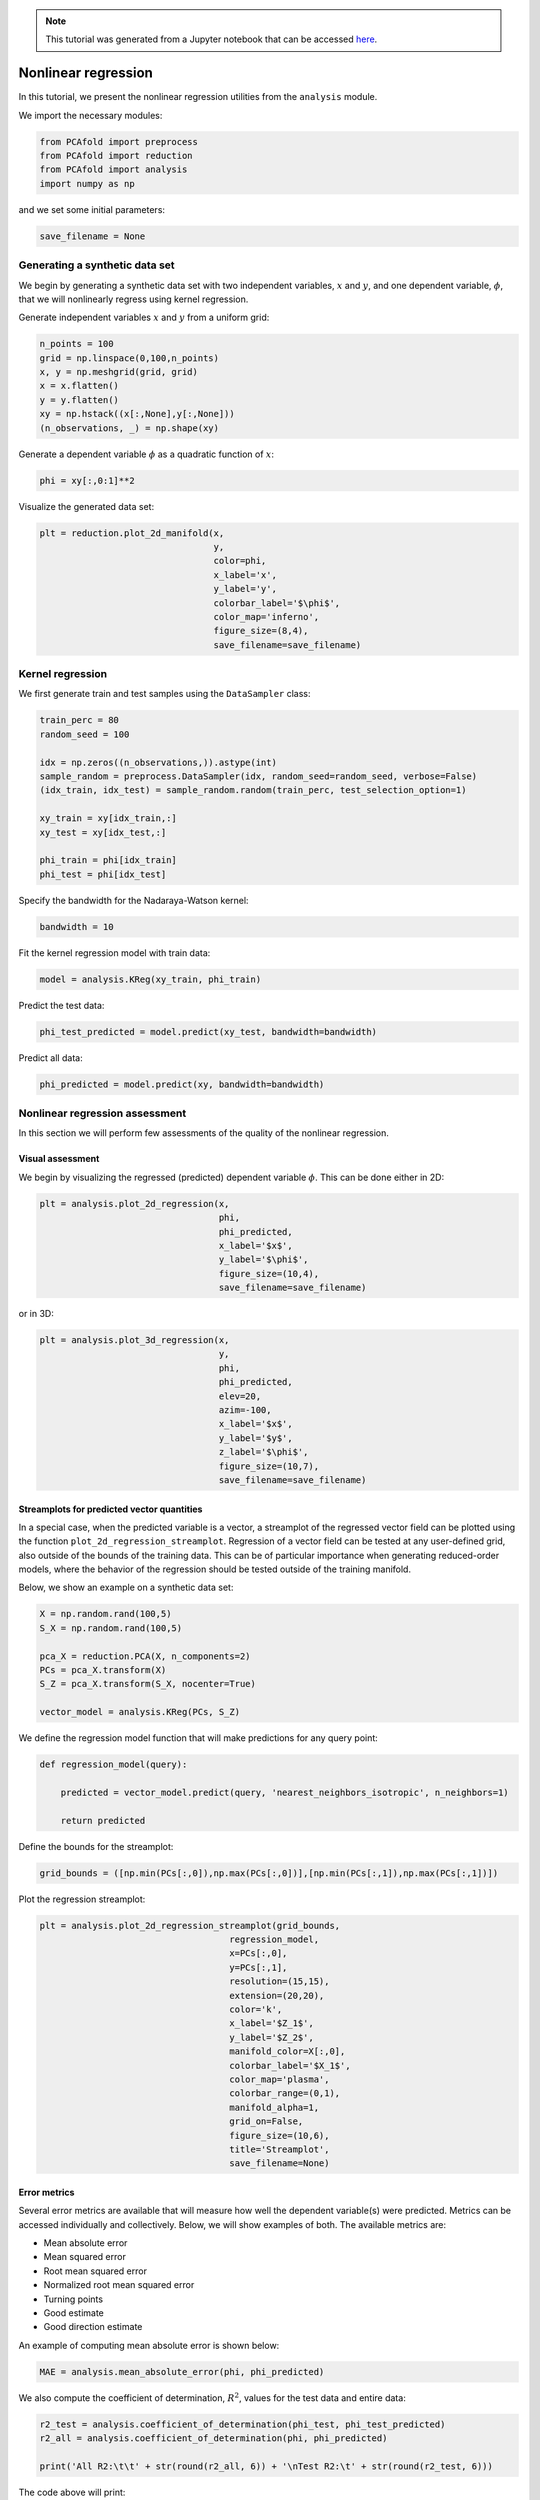 .. note:: This tutorial was generated from a Jupyter notebook that can be
          accessed `here <https://mybinder.org/v2/git/https%3A%2F%2Fgitlab.multiscale.utah.edu%2Fcommon%2FPCAfold/master?filepath=docs%2Ftutorials%2Fdemo-regression.ipynb>`_.

########################################
Nonlinear regression
########################################

In this tutorial, we present the nonlinear regression utilities from the ``analysis`` module.

We import the necessary modules:

.. code:: python

  from PCAfold import preprocess
  from PCAfold import reduction
  from PCAfold import analysis
  import numpy as np

and we set some initial parameters:

.. code:: python

    save_filename = None

************************************
Generating a synthetic data set
************************************

We begin by generating a synthetic data set with two independent variables,
:math:`x` and :math:`y`, and one dependent variable, :math:`\phi`, that we will
nonlinearly regress using kernel regression.

Generate independent variables :math:`x` and :math:`y` from a uniform grid:

.. code:: python

    n_points = 100
    grid = np.linspace(0,100,n_points)
    x, y = np.meshgrid(grid, grid)
    x = x.flatten()
    y = y.flatten()
    xy = np.hstack((x[:,None],y[:,None]))
    (n_observations, _) = np.shape(xy)

Generate a dependent variable :math:`\phi` as a quadratic function of :math:`x`:

.. code:: python

    phi = xy[:,0:1]**2

Visualize the generated data set:

.. code:: python

    plt = reduction.plot_2d_manifold(x, 
                                     y, 
                                     color=phi, 
                                     x_label='x', 
                                     y_label='y', 
                                     colorbar_label='$\phi$', 
                                     color_map='inferno', 
                                     figure_size=(8,4), 
                                     save_filename=save_filename)

.. image:: ../images/tutorial-regression-data-set.svg
    :width: 500
    :align: center

************************************
Kernel regression
************************************

We first generate train and test samples using the ``DataSampler`` class:

.. code:: python

  train_perc = 80
  random_seed = 100

  idx = np.zeros((n_observations,)).astype(int)
  sample_random = preprocess.DataSampler(idx, random_seed=random_seed, verbose=False)
  (idx_train, idx_test) = sample_random.random(train_perc, test_selection_option=1)

  xy_train = xy[idx_train,:]
  xy_test = xy[idx_test,:]

  phi_train = phi[idx_train]
  phi_test = phi[idx_test]

Specify the bandwidth for the Nadaraya-Watson kernel:

.. code:: python

  bandwidth = 10

Fit the kernel regression model with train data:

.. code:: python

  model = analysis.KReg(xy_train, phi_train)

Predict the test data:

.. code:: python

  phi_test_predicted = model.predict(xy_test, bandwidth=bandwidth)

Predict all data:

.. code:: python

  phi_predicted = model.predict(xy, bandwidth=bandwidth)

************************************
Nonlinear regression assessment
************************************

In this section we will perform few assessments of the quality of the nonlinear regression.

Visual assessment
=================

We begin by visualizing the regressed (predicted) dependent variable :math:`\phi`. This can be done either in 2D:

.. code:: python

    plt = analysis.plot_2d_regression(x, 
                                      phi, 
                                      phi_predicted, 
                                      x_label='$x$', 
                                      y_label='$\phi$', 
                                      figure_size=(10,4), 
                                      save_filename=save_filename)

.. image:: ../images/tutorial-regression-result-2d.svg
    :width: 500
    :align: center

or in 3D:
    
.. code:: python

    plt = analysis.plot_3d_regression(x, 
                                      y, 
                                      phi, 
                                      phi_predicted, 
                                      elev=20, 
                                      azim=-100, 
                                      x_label='$x$', 
                                      y_label='$y$', 
                                      z_label='$\phi$', 
                                      figure_size=(10,7), 
                                      save_filename=save_filename)

.. image:: ../images/tutorial-regression-result.svg
    :width: 500
    :align: center

Streamplots for predicted vector quantities
===========================================

In a special case, when the predicted variable is a vector, a streamplot of the regressed vector field can be plotted using the function ``plot_2d_regression_streamplot``. Regression of a vector field can be tested at any user-defined grid, also outside of the bounds of the training data. This can be of particular importance when generating reduced-order models, where the behavior of the regression should be tested outside of the training manifold. 

Below, we show an example on a synthetic data set:

.. code:: python

    X = np.random.rand(100,5)
    S_X = np.random.rand(100,5)

    pca_X = reduction.PCA(X, n_components=2)
    PCs = pca_X.transform(X)
    S_Z = pca_X.transform(S_X, nocenter=True)

    vector_model = analysis.KReg(PCs, S_Z)
    
We define the regression model function that will make predictions for any query point:

.. code:: python

    def regression_model(query):

        predicted = vector_model.predict(query, 'nearest_neighbors_isotropic', n_neighbors=1)

        return predicted

Define the bounds for the streamplot:

.. code:: python

    grid_bounds = ([np.min(PCs[:,0]),np.max(PCs[:,0])],[np.min(PCs[:,1]),np.max(PCs[:,1])])

Plot the regression streamplot:

.. code:: python

    plt = analysis.plot_2d_regression_streamplot(grid_bounds,
                                        regression_model,
                                        x=PCs[:,0],
                                        y=PCs[:,1],
                                        resolution=(15,15),
                                        extension=(20,20),
                                        color='k',
                                        x_label='$Z_1$',
                                        y_label='$Z_2$',
                                        manifold_color=X[:,0],
                                        colorbar_label='$X_1$',
                                        color_map='plasma',
                                        colorbar_range=(0,1),
                                        manifold_alpha=1,
                                        grid_on=False,
                                        figure_size=(10,6),
                                        title='Streamplot',
                                        save_filename=None)
    
.. image:: ../images/tutorial-regression-streamplot.svg
    :width: 600
    :align: center

Error metrics
=============

Several error metrics are available that will measure how well the dependent variable(s) were predicted.  Metrics can be accessed individually and collectively. Below, we will show examples of both. The available metrics are:

- Mean absolute error
- Mean squared error
- Root mean squared error
- Normalized root mean squared error
- Turning points
- Good estimate
- Good direction estimate

An example of computing mean absolute error is shown below:

.. code:: python

    MAE = analysis.mean_absolute_error(phi, phi_predicted)

We also compute the coefficient of determination, :math:`R^2`, values for the test data and entire data:

.. code::

  r2_test = analysis.coefficient_of_determination(phi_test, phi_test_predicted)
  r2_all = analysis.coefficient_of_determination(phi, phi_predicted)

  print('All R2:\t\t' + str(round(r2_all, 6)) + '\nTest R2:\t' + str(round(r2_test, 6)))

The code above will print:

.. code-block:: text

  All R2:	0.997378
  Test R2:	0.997366

By instantiating an object of the ``RegressionAssessment`` class, one can compute all available metrics at once:

.. code:: python

    regression_metrics = analysis.RegressionAssessment(phi, phi_predicted, variable_names=['$\phi$'], norm='std')
    
As an example, mean absolute error can be accessed by:
    
.. code:: python
    
    regression_metrics.mean_absolute_error
    
All computed metrics can be printed with the use of the ``RegressionAssessment.print_metrics`` function. Few output formats are available.

Raw text format:
    
.. code:: python

    regression_metrics.print_metrics(table_format=['raw'], float_format='.4f')
    
.. code-block:: text
    
    --------------------
    $\phi$
    R2:	0.9958
    MAE:	98.4007
    MSE:	37762.8664
    RMSE:	194.3267
    NRMSE:	0.0645
    GDE:	nan

``tex`` format:
    
.. code:: python
    
    regression_metrics.print_metrics(table_format=['tex'], float_format='.4f')
    
.. code-block:: text
    
    \begin{table}[h!]
    \begin{center}
    \begin{tabular}{ll} \toprule
     & \textit{$\phi$} \\ \midrule
    $R^2$ & 0.9958 \\
    MAE & 98.4007 \\
    MSE & 37762.8664 \\
    RMSE & 194.3267 \\
    NRMSE & 0.0645 \\
    GDE & nan \\
    \end{tabular}
    \caption{}\label{}
    \end{center}
    \end{table}
    
``pandas.DataFrame`` format (most recommended for Jupyter notebooks):

.. code:: python

    regression_metrics.print_metrics(table_format=['pandas'], float_format='.4f')
    
.. image:: ../images/tutorial-regression-metrics-4f.png
    :width: 400
    :align: center
    
Note that with the ``float_format`` parameter you can change the number of digits displayed:
    
.. code:: python
    
    regression_metrics.print_metrics(table_format=['pandas'], float_format='.2f')
    
.. image:: ../images/tutorial-regression-metrics-2f.png
    :width: 400
    :align: center
    
Stratified error metrics
==========================

In addition to a single value of :math:`R^2` for the entire data set, we can also
compute stratified :math:`R^2` values. This allows us to observe how kernel
regression performed in each strata of the dependent variable :math:`\phi`.
We will compute the stratified :math:`R^2` in 20 bins of :math:`\phi`:

.. code:: python

    n_bins = 20
    use_global_mean = False
    verbose = True

    (idx, bins_borders) = preprocess.variable_bins(phi, k=n_bins, verbose=False)

    r2_in_bins = analysis.stratified_coefficient_of_determination(phi, phi_predicted, idx=idx, use_global_mean=use_global_mean, verbose=verbose)

The code above will print:

.. code-block:: text

    Bin	1	| size	 2300	| R2	0.868336
    Bin	2	| size	 900	| R2	0.870357
    Bin	3	| size	 700	| R2	0.863821
    Bin	4	| size	 600	| R2	0.880655
    Bin	5	| size	 500	| R2	0.875764
    Bin	6	| size	 500	| R2	0.889148
    Bin	7	| size	 400	| R2	0.797888
    Bin	8	| size	 400	| R2	0.773907
    Bin	9	| size	 400	| R2	0.79479
    Bin	10	| size	 400	| R2	0.862069
    Bin	11	| size	 300	| R2	0.864022
    Bin	12	| size	 300	| R2	0.93599
    Bin	13	| size	 300	| R2	0.972185
    Bin	14	| size	 300	| R2	0.988894
    Bin	15	| size	 300	| R2	0.979975
    Bin	16	| size	 300	| R2	0.766598
    Bin	17	| size	 300	| R2	-0.46525
    Bin	18	| size	 200	| R2	-11.158072
    Bin	19	| size	 300	| R2	-10.94865
    Bin	20	| size	 300	| R2	-28.00655

We can plot the stratified :math:`R^2` values across bins centers:

.. code:: python

    plt = analysis.plot_stratified_metric(r2_in_bins, 
                                          bins_borders, 
                                          variable_name='$\phi$', 
                                          metric_name='$R^2$', 
                                          yscale='linear',
                                          figure_size=(10,2), 
                                          save_filename=save_filename)

.. image:: ../images/tutorial-regression-stratified-r2.svg
    :width: 500
    :align: center

This last plot lets us see that kernel regression performed very well in the
middle range of the dependent variable values but very poorly at both edges of that range.
This is consistent with what we have seen in a 3D plot
that visualized the regression result.

All other regression metrics can also be computed in the data bins, similarly to the example shown for the stratified :math:`R^2` values.

We will create five bins:

.. code:: python

    (idx, bins_borders) = preprocess.variable_bins(phi, k=5, verbose=False)

    stratified_regression_metrics = analysis.RegressionAssessment(phi, phi_predicted, idx=idx, variable_names=['$\phi$'], norm='std')

All computed stratified metrics can be printed with the use of the ``RegressionAssessment.print_stratified_metrics`` function. Few output formats are available.

Raw text format:

.. code:: python

    stratified_regression_metrics.print_stratified_metrics(table_format=['raw'], float_format='.4f')

.. code-block:: text
    
    -------------------------
    k1
    N. samples:	4500
    R2:	0.9920
    MAE:	53.2295
    MSE:	2890.8754
    RMSE:	53.7669
    NRMSE:	0.0892
    -------------------------
    k2
    N. samples:	1800
    R2:	0.9906
    MAE:	53.8869
    MSE:	3032.0995
    RMSE:	55.0645
    NRMSE:	0.0971
    -------------------------
    k3
    N. samples:	1400
    R2:	0.9912
    MAE:	50.4640
    MSE:	2865.7682
    RMSE:	53.5329
    NRMSE:	0.0936
    -------------------------
    k4
    N. samples:	1200
    R2:	0.9956
    MAE:	28.4107
    MSE:	1492.1498
    RMSE:	38.6284
    NRMSE:	0.0665
    -------------------------
    k5
    N. samples:	1100
    R2:	0.1271
    MAE:	493.3956
    MSE:	321235.7188
    RMSE:	566.7766
    NRMSE:	0.9343

``tex`` format:

.. code:: python

    stratified_regression_metrics.print_stratified_metrics(table_format=['tex'], float_format='.4f')

.. code-block:: text
   
    \\begin{table}[h!]
    \\begin{center}
    \\begin{tabular}{llllll} \\toprule
     & \\textit{k1} & \\textit{k2} & \\textit{k3} & \\textit{k4} & \\textit{k5} \\\\ \\midrule
    N. samples & 4500.0000 & 1800.0000 & 1400.0000 & 1200.0000 & 1100.0000 \\\\
    $R^2$ & 0.9920 & 0.9906 & 0.9912 & 0.9956 & 0.1271 \\\\
    MAE & 53.2295 & 53.8869 & 50.4640 & 28.4107 & 493.3956 \\\\
    MSE & 2890.8754 & 3032.0995 & 2865.7682 & 1492.1498 & 321235.7188 \\\\
    RMSE & 53.7669 & 55.0645 & 53.5329 & 38.6284 & 566.7766 \\\\
    NRMSE & 0.0892 & 0.0971 & 0.0936 & 0.0665 & 0.9343 \\\\
    \\end{tabular}
    \\caption{}\\label{}
    \\end{center}
    \\end{table}
   
``pandas.DataFrame`` format (most recommended for Jupyter notebooks):

.. code:: python

    stratified_regression_metrics.print_stratified_metrics(table_format=['pandas'], float_format='.4f')

.. image:: ../images/tutorial-regression-metrics-stratified.png
    :width: 400
    :align: center

Comparison of two regression solutions
====================================================

Two object of the ``RegressionAssessment`` class can be compared when printing the metrics. This results in a color-coded comparison where worse results are colored red and better results are colored green.

Below, we generate a new regression solution that will be compared with the one obtained above. We will increase the bandwidth to get different regression metrics:

.. code:: python

    phi_predicted_comparison = model.predict(xy, bandwidth=bandwidth+2)

Comparison can be done for the global metrics, where each variable will be compared separately:

.. code:: python

    regression_metrics_comparison = analysis.RegressionAssessment(phi, phi_predicted_comparison, variable_names=['$\phi$'], norm='std')

    regression_metrics.print_metrics(table_format=['pandas'], float_format='.4f', comparison=regression_metrics_comparison)

.. image:: ../images/tutorial-regression-metrics-comparison.png
    :width: 400
    :align: center

and for the stratified metrics, where each bin will be compared separately:

.. code:: python

    stratified_regression_metrics_comparison = analysis.RegressionAssessment(phi, phi_predicted_comparison, idx=idx)

    stratified_regression_metrics.print_stratified_metrics(table_format=['raw'], float_format='.2f', comparison=stratified_regression_metrics_comparison)

.. code-block:: text
    
    -------------------------
    k1
    N. samples:	4500
    R2:	0.99	BETTER
    MAE:	53.23	BETTER
    MSE:	2890.88	BETTER
    RMSE:	53.77	BETTER
    NRMSE:	0.09	BETTER
    -------------------------
    k2
    N. samples:	1800
    R2:	0.99	BETTER
    MAE:	53.89	BETTER
    MSE:	3032.10	BETTER
    RMSE:	55.06	BETTER
    NRMSE:	0.10	BETTER
    -------------------------
    k3
    N. samples:	1400
    R2:	0.99	BETTER
    MAE:	50.46	BETTER
    MSE:	2865.77	BETTER
    RMSE:	53.53	BETTER
    NRMSE:	0.09	BETTER
    -------------------------
    k4
    N. samples:	1200
    R2:	1.00	BETTER
    MAE:	28.41	BETTER
    MSE:	1492.15	BETTER
    RMSE:	38.63	BETTER
    NRMSE:	0.07	BETTER
    -------------------------
    k5
    N. samples:	1100
    R2:	0.13	BETTER
    MAE:	493.40	BETTER
    MSE:	321235.72	BETTER
    RMSE:	566.78	BETTER
    NRMSE:	0.93	BETTER
